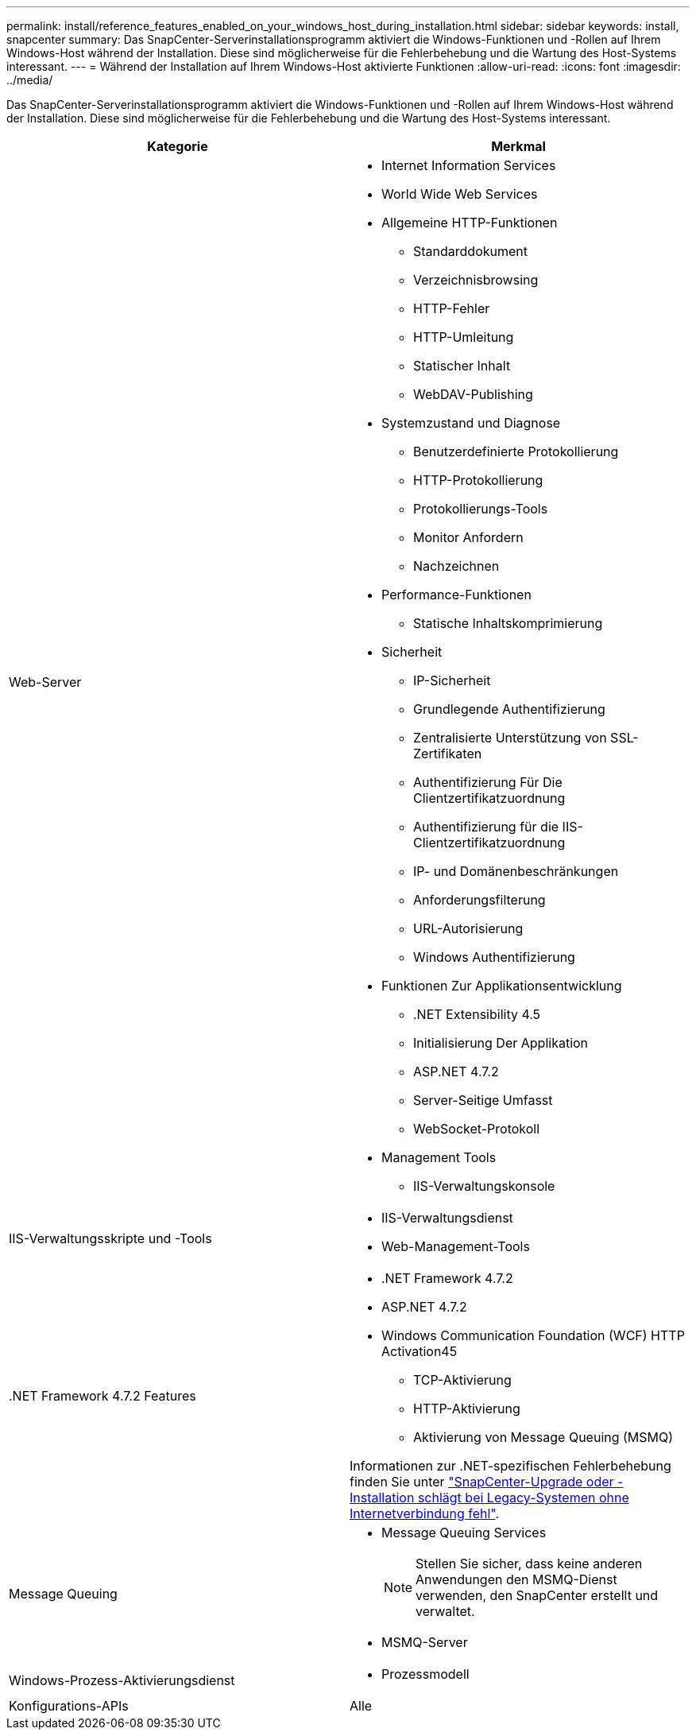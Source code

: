 ---
permalink: install/reference_features_enabled_on_your_windows_host_during_installation.html 
sidebar: sidebar 
keywords: install, snapcenter 
summary: Das SnapCenter-Serverinstallationsprogramm aktiviert die Windows-Funktionen und -Rollen auf Ihrem Windows-Host während der Installation. Diese sind möglicherweise für die Fehlerbehebung und die Wartung des Host-Systems interessant. 
---
= Während der Installation auf Ihrem Windows-Host aktivierte Funktionen
:allow-uri-read: 
:icons: font
:imagesdir: ../media/


[role="lead"]
Das SnapCenter-Serverinstallationsprogramm aktiviert die Windows-Funktionen und -Rollen auf Ihrem Windows-Host während der Installation. Diese sind möglicherweise für die Fehlerbehebung und die Wartung des Host-Systems interessant.

|===
| Kategorie | Merkmal 


 a| 
Web-Server
 a| 
* Internet Information Services
* World Wide Web Services
* Allgemeine HTTP-Funktionen
+
** Standarddokument
** Verzeichnisbrowsing
** HTTP-Fehler
** HTTP-Umleitung
** Statischer Inhalt
** WebDAV-Publishing


* Systemzustand und Diagnose
+
** Benutzerdefinierte Protokollierung
** HTTP-Protokollierung
** Protokollierungs-Tools
** Monitor Anfordern
** Nachzeichnen


* Performance-Funktionen
+
** Statische Inhaltskomprimierung


* Sicherheit
+
** IP-Sicherheit
** Grundlegende Authentifizierung
** Zentralisierte Unterstützung von SSL-Zertifikaten
** Authentifizierung Für Die Clientzertifikatzuordnung
** Authentifizierung für die IIS-Clientzertifikatzuordnung
** IP- und Domänenbeschränkungen
** Anforderungsfilterung
** URL-Autorisierung
** Windows Authentifizierung


* Funktionen Zur Applikationsentwicklung
+
** .NET Extensibility 4.5
** Initialisierung Der Applikation
** ASP.NET 4.7.2
** Server-Seitige Umfasst
** WebSocket-Protokoll


* Management Tools
+
** IIS-Verwaltungskonsole






 a| 
IIS-Verwaltungsskripte und -Tools
 a| 
* IIS-Verwaltungsdienst
* Web-Management-Tools




 a| 
+.NET Framework 4.7.2 Features+
 a| 
* .NET Framework 4.7.2
* ASP.NET 4.7.2
* Windows Communication Foundation (WCF) HTTP Activation45
+
** TCP-Aktivierung
** HTTP-Aktivierung
** Aktivierung von Message Queuing (MSMQ)




Informationen zur .NET-spezifischen Fehlerbehebung finden Sie unter https://kb.netapp.com/Advice_and_Troubleshooting/Data_Protection_and_Security/SnapCenter/SnapCenter_upgrade_or_install_fails_with_%22This_KB_is_not_related_to_the_OS%22["SnapCenter-Upgrade oder -Installation schlägt bei Legacy-Systemen ohne Internetverbindung fehl"^].



 a| 
Message Queuing
 a| 
* Message Queuing Services
+

NOTE: Stellen Sie sicher, dass keine anderen Anwendungen den MSMQ-Dienst verwenden, den SnapCenter erstellt und verwaltet.

* MSMQ-Server




 a| 
Windows-Prozess-Aktivierungsdienst
 a| 
* Prozessmodell




 a| 
Konfigurations-APIs
 a| 
Alle

|===